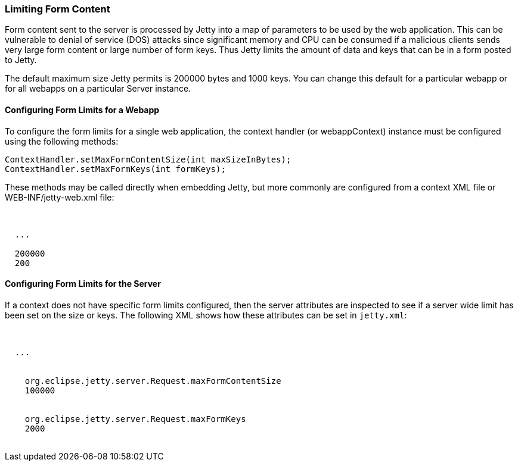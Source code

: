 //
//  ========================================================================
//  Copyright (c) 1995-2020 Mort Bay Consulting Pty Ltd and others.
//  ========================================================================
//  All rights reserved. This program and the accompanying materials
//  are made available under the terms of the Eclipse Public License v1.0
//  and Apache License v2.0 which accompanies this distribution.
//
//      The Eclipse Public License is available at
//      http://www.eclipse.org/legal/epl-v10.html
//
//      The Apache License v2.0 is available at
//      http://www.opensource.org/licenses/apache2.0.php
//
//  You may elect to redistribute this code under either of these licenses.
//  ========================================================================
//

[[configuring-form-size]]
=== Limiting Form Content

Form content sent to the server is processed by Jetty into a map of parameters to be used by the web application.
This can be vulnerable to denial of service (DOS) attacks since significant memory and CPU can be consumed if a malicious clients sends very large form content or large number of form keys.
Thus Jetty limits the amount of data and keys that can be in a form posted to Jetty.

The default maximum size Jetty permits is 200000 bytes and 1000 keys.
You can change this default for a particular webapp or for all webapps on a particular Server instance.

==== Configuring Form Limits for a Webapp

To configure the form limits for a single web application, the context handler (or webappContext) instance must be configured using the following methods:

[source, java, subs="{sub-order}"]
----
ContextHandler.setMaxFormContentSize(int maxSizeInBytes);
ContextHandler.setMaxFormKeys(int formKeys);

----

These methods may be called directly when embedding Jetty, but more commonly are configured from a context XML file or WEB-INF/jetty-web.xml file:

[source, xml, subs="{sub-order}"]
----
<Configure class="org.eclipse.jetty.webapp.WebAppContext">

  ...

  <Set name="maxFormContentSize">200000</Set>
  <Set name="maxFormKeys">200</Set>
</Configure>

----

==== Configuring Form Limits for the Server

If a context does not have specific form limits configured, then the server attributes are inspected to see if a server wide limit has been set on the size or keys.
The following XML shows how these attributes can be set in `jetty.xml`:

[source, xml, subs="{sub-order}"]
----
<configure class="org.eclipse.jetty.server.Server">

  ...

  <Call name="setAttribute">
    <Arg>org.eclipse.jetty.server.Request.maxFormContentSize</Arg>
    <Arg>100000</Arg>
   </Call>
  <Call name="setAttribute">
    <Arg>org.eclipse.jetty.server.Request.maxFormKeys</Arg>
    <Arg>2000</Arg>
   </Call>
</configure>

----
